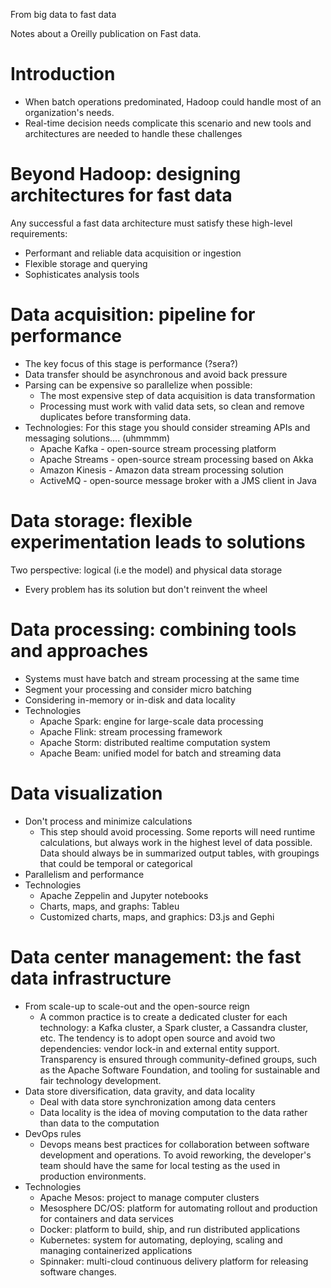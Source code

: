 From big data to fast data

Notes about a Oreilly publication on Fast data.

* Introduction
    - When batch operations predominated, Hadoop could handle most of an
      organization's needs.
    - Real-time decision needs complicate this scenario and new tools and
      architectures are needed to handle these challenges

* Beyond Hadoop: designing architectures for fast data

 Any successful a fast data architecture must satisfy these high-level
 requirements:
     - Performant and reliable data acquisition or ingestion
     - Flexible storage and querying
     - Sophisticates analysis tools

 
* Data acquisition: pipeline for performance
 
 - The key focus of this stage is performance (?sera?)
 - Data transfer should be asynchronous and avoid back pressure
 - Parsing can be expensive so parallelize when possible:
   - The most expensive step of data acquisition is data transformation
   - Processing must work with valid data sets, so clean and remove duplicates
     before transforming data.
 - Technologies: For this stage you should consider streaming APIs and messaging
   solutions.... (uhmmmm)
   - Apache Kafka - open-source stream processing platform
   - Apache Streams - open-source stream processing based on Akka
   - Amazon Kinesis - Amazon data stream processing solution
   - ActiveMQ - open-source message broker with a JMS client in Java

* Data storage: flexible experimentation leads to solutions

Two perspective: logical (i.e the model) and physical data storage
- Every problem has its solution but don't reinvent the wheel


* Data processing: combining tools and approaches

 - Systems must have batch and stream processing at the same time
 - Segment your processing and consider micro batching
 - Considering in-memory or in-disk and data locality
 - Technologies
   - Apache Spark: engine for large-scale data processing
   - Apache Flink: stream processing framework
   - Apache Storm: distributed realtime computation system
   - Apache Beam: unified model for batch and streaming data

* Data visualization

- Don't process and minimize calculations
  - This step should avoid processing. Some reports will need runtime
    calculations, but always work in the highest level of data possible. Data
    should always be in summarized output tables, with groupings that could be
    temporal or categorical
- Parallelism and performance
- Technologies
  - Apache Zeppelin and Jupyter notebooks
  - Charts, maps, and graphs: Tableu
  - Customized charts, maps, and graphics: D3.js and Gephi


* Data center management: the fast data infrastructure

- From scale-up to scale-out and the open-source reign
  - A common practice is to create a dedicated cluster for each technology: a
    Kafka cluster, a Spark cluster, a Cassandra cluster, etc. The tendency is to
    adopt open source and avoid two dependencies: vendor lock-in and external
    entity support. Transparency is ensured through community-defined groups,
    such as the Apache Software Foundation, and tooling for sustainable and fair
    technology development.
- Data store diversification, data gravity, and data locality
  - Deal with data store synchronization among data centers
  - Data locality is the idea of moving computation to the data rather than data
    to the computation
- DevOps rules
  - Devops means best practices for collaboration between software development
    and operations. To avoid reworking, the developer's team should have the
    same for local testing as the used in production environments.
- Technologies
  - Apache Mesos: project to manage computer clusters
  - Mesosphere DC/OS: platform for automating rollout and production for
    containers and data services
  - Docker: platform to build, ship, and run distributed applications
  - Kubernetes: system for automating, deploying, scaling and managing
    containerized applications
  - Spinnaker: multi-cloud continuous delivery platform for releasing software changes.
